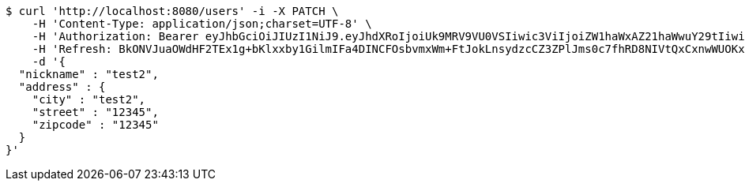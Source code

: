 [source,bash]
----
$ curl 'http://localhost:8080/users' -i -X PATCH \
    -H 'Content-Type: application/json;charset=UTF-8' \
    -H 'Authorization: Bearer eyJhbGciOiJIUzI1NiJ9.eyJhdXRoIjoiUk9MRV9VU0VSIiwic3ViIjoiZW1haWxAZ21haWwuY29tIiwiZXhwIjoxNzA4NTg4OTI4LCJpYXQiOjE3MDg1ODcxMjh9.NAYf3AW6_hKctafDWpb6_4P63dErg0LDdRej_F9dRiY' \
    -H 'Refresh: BkONVJuaOWdHF2TEx1g+bKlxxby1GilmIFa4DINCFOsbvmxWm+FtJokLnsydzcCZ3ZPlJms0c7fhRD8NIVtQxCxnwWUOKxUiCZ80yr1MR31lA4ZrK23NzLvfUyizMmESZ3fHVmNxgNxJEtbg1r48Yc7hldUirVE4rLcfma/j2mqRWU2ViOlrNMxEqOldW56xwA659q60Wo71dhh8LeASvw==' \
    -d '{
  "nickname" : "test2",
  "address" : {
    "city" : "test2",
    "street" : "12345",
    "zipcode" : "12345"
  }
}'
----